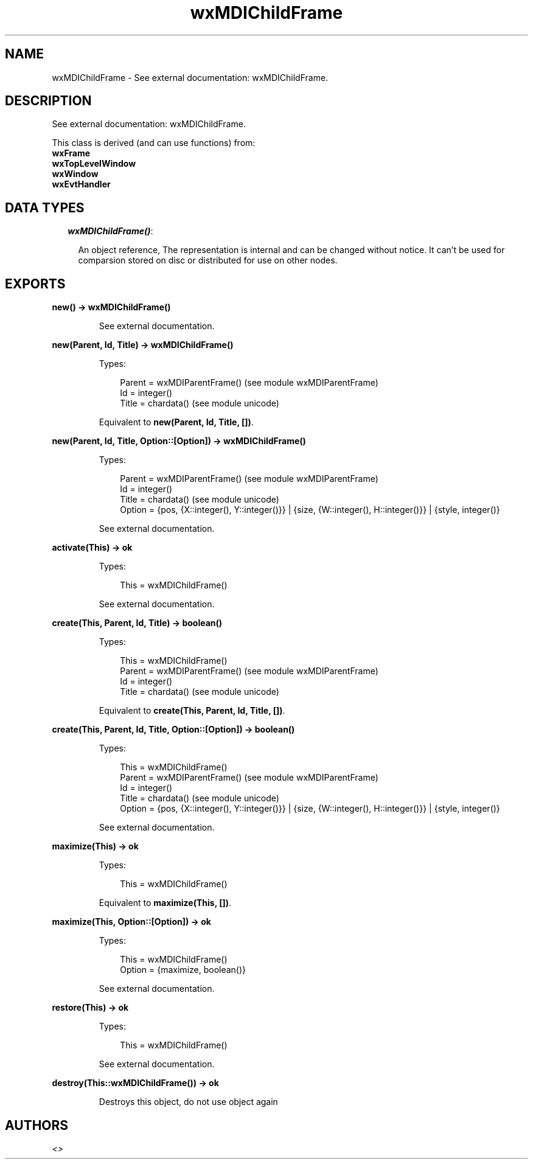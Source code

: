 .TH wxMDIChildFrame 3 "wx 1.4" "" "Erlang Module Definition"
.SH NAME
wxMDIChildFrame \- See external documentation: wxMDIChildFrame.
.SH DESCRIPTION
.LP
See external documentation: wxMDIChildFrame\&.
.LP
This class is derived (and can use functions) from: 
.br
\fBwxFrame\fR\& 
.br
\fBwxTopLevelWindow\fR\& 
.br
\fBwxWindow\fR\& 
.br
\fBwxEvtHandler\fR\& 
.SH "DATA TYPES"

.RS 2
.TP 2
.B
\fIwxMDIChildFrame()\fR\&:

.RS 2
.LP
An object reference, The representation is internal and can be changed without notice\&. It can\&'t be used for comparsion stored on disc or distributed for use on other nodes\&.
.RE
.RE
.SH EXPORTS
.LP
.B
new() -> wxMDIChildFrame()
.br
.RS
.LP
See external documentation\&.
.RE
.LP
.B
new(Parent, Id, Title) -> wxMDIChildFrame()
.br
.RS
.LP
Types:

.RS 3
Parent = wxMDIParentFrame() (see module wxMDIParentFrame)
.br
Id = integer()
.br
Title = chardata() (see module unicode)
.br
.RE
.RE
.RS
.LP
Equivalent to \fBnew(Parent, Id, Title, [])\fR\&\&.
.RE
.LP
.B
new(Parent, Id, Title, Option::[Option]) -> wxMDIChildFrame()
.br
.RS
.LP
Types:

.RS 3
Parent = wxMDIParentFrame() (see module wxMDIParentFrame)
.br
Id = integer()
.br
Title = chardata() (see module unicode)
.br
Option = {pos, {X::integer(), Y::integer()}} | {size, {W::integer(), H::integer()}} | {style, integer()}
.br
.RE
.RE
.RS
.LP
See external documentation\&.
.RE
.LP
.B
activate(This) -> ok
.br
.RS
.LP
Types:

.RS 3
This = wxMDIChildFrame()
.br
.RE
.RE
.RS
.LP
See external documentation\&.
.RE
.LP
.B
create(This, Parent, Id, Title) -> boolean()
.br
.RS
.LP
Types:

.RS 3
This = wxMDIChildFrame()
.br
Parent = wxMDIParentFrame() (see module wxMDIParentFrame)
.br
Id = integer()
.br
Title = chardata() (see module unicode)
.br
.RE
.RE
.RS
.LP
Equivalent to \fBcreate(This, Parent, Id, Title, [])\fR\&\&.
.RE
.LP
.B
create(This, Parent, Id, Title, Option::[Option]) -> boolean()
.br
.RS
.LP
Types:

.RS 3
This = wxMDIChildFrame()
.br
Parent = wxMDIParentFrame() (see module wxMDIParentFrame)
.br
Id = integer()
.br
Title = chardata() (see module unicode)
.br
Option = {pos, {X::integer(), Y::integer()}} | {size, {W::integer(), H::integer()}} | {style, integer()}
.br
.RE
.RE
.RS
.LP
See external documentation\&.
.RE
.LP
.B
maximize(This) -> ok
.br
.RS
.LP
Types:

.RS 3
This = wxMDIChildFrame()
.br
.RE
.RE
.RS
.LP
Equivalent to \fBmaximize(This, [])\fR\&\&.
.RE
.LP
.B
maximize(This, Option::[Option]) -> ok
.br
.RS
.LP
Types:

.RS 3
This = wxMDIChildFrame()
.br
Option = {maximize, boolean()}
.br
.RE
.RE
.RS
.LP
See external documentation\&.
.RE
.LP
.B
restore(This) -> ok
.br
.RS
.LP
Types:

.RS 3
This = wxMDIChildFrame()
.br
.RE
.RE
.RS
.LP
See external documentation\&.
.RE
.LP
.B
destroy(This::wxMDIChildFrame()) -> ok
.br
.RS
.LP
Destroys this object, do not use object again
.RE
.SH AUTHORS
.LP

.I
<>